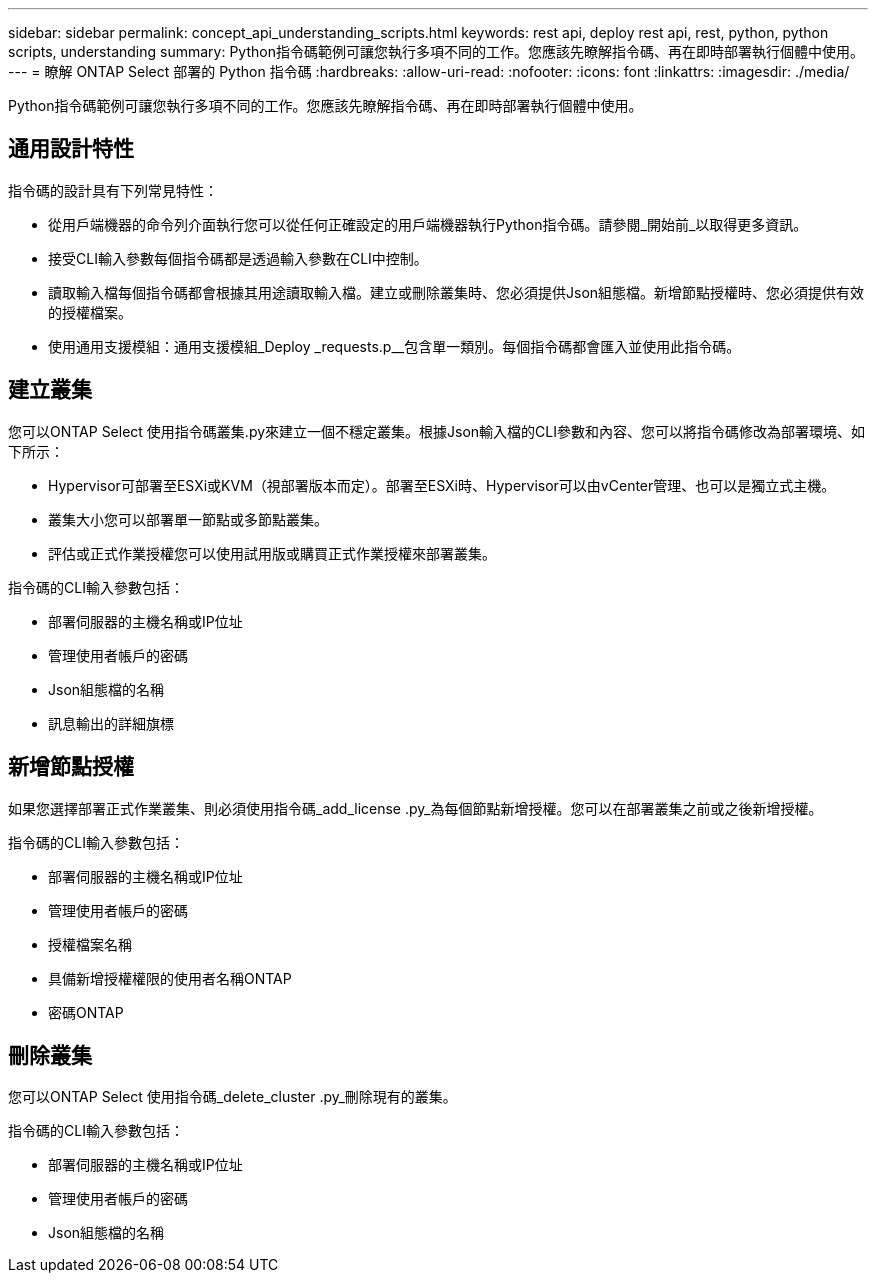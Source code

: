 ---
sidebar: sidebar 
permalink: concept_api_understanding_scripts.html 
keywords: rest api, deploy rest api, rest, python, python scripts, understanding 
summary: Python指令碼範例可讓您執行多項不同的工作。您應該先瞭解指令碼、再在即時部署執行個體中使用。 
---
= 瞭解 ONTAP Select 部署的 Python 指令碼
:hardbreaks:
:allow-uri-read: 
:nofooter: 
:icons: font
:linkattrs: 
:imagesdir: ./media/


[role="lead"]
Python指令碼範例可讓您執行多項不同的工作。您應該先瞭解指令碼、再在即時部署執行個體中使用。



== 通用設計特性

指令碼的設計具有下列常見特性：

* 從用戶端機器的命令列介面執行您可以從任何正確設定的用戶端機器執行Python指令碼。請參閱_開始前_以取得更多資訊。
* 接受CLI輸入參數每個指令碼都是透過輸入參數在CLI中控制。
* 讀取輸入檔每個指令碼都會根據其用途讀取輸入檔。建立或刪除叢集時、您必須提供Json組態檔。新增節點授權時、您必須提供有效的授權檔案。
* 使用通用支援模組：通用支援模組_Deploy _requests.p__包含單一類別。每個指令碼都會匯入並使用此指令碼。




== 建立叢集

您可以ONTAP Select 使用指令碼叢集.py來建立一個不穩定叢集。根據Json輸入檔的CLI參數和內容、您可以將指令碼修改為部署環境、如下所示：

* Hypervisor可部署至ESXi或KVM（視部署版本而定）。部署至ESXi時、Hypervisor可以由vCenter管理、也可以是獨立式主機。
* 叢集大小您可以部署單一節點或多節點叢集。
* 評估或正式作業授權您可以使用試用版或購買正式作業授權來部署叢集。


指令碼的CLI輸入參數包括：

* 部署伺服器的主機名稱或IP位址
* 管理使用者帳戶的密碼
* Json組態檔的名稱
* 訊息輸出的詳細旗標




== 新增節點授權

如果您選擇部署正式作業叢集、則必須使用指令碼_add_license .py_為每個節點新增授權。您可以在部署叢集之前或之後新增授權。

指令碼的CLI輸入參數包括：

* 部署伺服器的主機名稱或IP位址
* 管理使用者帳戶的密碼
* 授權檔案名稱
* 具備新增授權權限的使用者名稱ONTAP
* 密碼ONTAP




== 刪除叢集

您可以ONTAP Select 使用指令碼_delete_cluster .py_刪除現有的叢集。

指令碼的CLI輸入參數包括：

* 部署伺服器的主機名稱或IP位址
* 管理使用者帳戶的密碼
* Json組態檔的名稱

